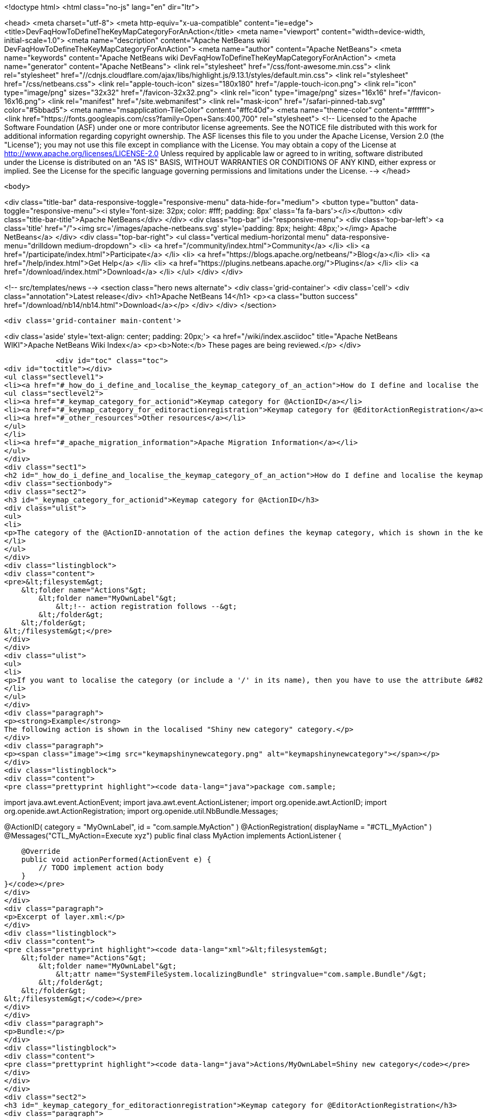 

<!doctype html>
<html class="no-js" lang="en" dir="ltr">
    
<head>
    <meta charset="utf-8">
    <meta http-equiv="x-ua-compatible" content="ie=edge">
    <title>DevFaqHowToDefineTheKeyMapCategoryForAnAction</title>
    <meta name="viewport" content="width=device-width, initial-scale=1.0">
    <meta name="description" content="Apache NetBeans wiki DevFaqHowToDefineTheKeyMapCategoryForAnAction">
    <meta name="author" content="Apache NetBeans">
    <meta name="keywords" content="Apache NetBeans wiki DevFaqHowToDefineTheKeyMapCategoryForAnAction">
    <meta name="generator" content="Apache NetBeans">
    <link rel="stylesheet" href="/css/font-awesome.min.css">
     <link rel="stylesheet" href="//cdnjs.cloudflare.com/ajax/libs/highlight.js/9.13.1/styles/default.min.css"> 
    <link rel="stylesheet" href="/css/netbeans.css">
    <link rel="apple-touch-icon" sizes="180x180" href="/apple-touch-icon.png">
    <link rel="icon" type="image/png" sizes="32x32" href="/favicon-32x32.png">
    <link rel="icon" type="image/png" sizes="16x16" href="/favicon-16x16.png">
    <link rel="manifest" href="/site.webmanifest">
    <link rel="mask-icon" href="/safari-pinned-tab.svg" color="#5bbad5">
    <meta name="msapplication-TileColor" content="#ffc40d">
    <meta name="theme-color" content="#ffffff">
    <link href="https://fonts.googleapis.com/css?family=Open+Sans:400,700" rel="stylesheet"> 
    <!--
        Licensed to the Apache Software Foundation (ASF) under one
        or more contributor license agreements.  See the NOTICE file
        distributed with this work for additional information
        regarding copyright ownership.  The ASF licenses this file
        to you under the Apache License, Version 2.0 (the
        "License"); you may not use this file except in compliance
        with the License.  You may obtain a copy of the License at
        http://www.apache.org/licenses/LICENSE-2.0
        Unless required by applicable law or agreed to in writing,
        software distributed under the License is distributed on an
        "AS IS" BASIS, WITHOUT WARRANTIES OR CONDITIONS OF ANY
        KIND, either express or implied.  See the License for the
        specific language governing permissions and limitations
        under the License.
    -->
</head>


    <body>
        

<div class="title-bar" data-responsive-toggle="responsive-menu" data-hide-for="medium">
    <button type="button" data-toggle="responsive-menu"><i style='font-size: 32px; color: #fff; padding: 8px' class='fa fa-bars'></i></button>
    <div class="title-bar-title">Apache NetBeans</div>
</div>
<div class="top-bar" id="responsive-menu">
    <div class='top-bar-left'>
        <a class='title' href="/"><img src='/images/apache-netbeans.svg' style='padding: 8px; height: 48px;'></img> Apache NetBeans</a>
    </div>
    <div class="top-bar-right">
        <ul class="vertical medium-horizontal menu" data-responsive-menu="drilldown medium-dropdown">
            <li> <a href="/community/index.html">Community</a> </li>
            <li> <a href="/participate/index.html">Participate</a> </li>
            <li> <a href="https://blogs.apache.org/netbeans/">Blog</a></li>
            <li> <a href="/help/index.html">Get Help</a> </li>
            <li> <a href="https://plugins.netbeans.apache.org/">Plugins</a> </li>
            <li> <a href="/download/index.html">Download</a> </li>
        </ul>
    </div>
</div>


        
<!-- src/templates/news -->
<section class="hero news alternate">
    <div class='grid-container'>
        <div class='cell'>
            <div class="annotation">Latest release</div>
            <h1>Apache NetBeans 14</h1>
            <p><a class="button success" href="/download/nb14/nb14.html">Download</a></p>
        </div>
    </div>
</section>

        <div class='grid-container main-content'>
            
<div class='aside' style='text-align: center; padding: 20px;'>
    <a href="/wiki/index.asciidoc" title="Apache NetBeans WIKI">Apache NetBeans Wiki Index</a>
    <p><b>Note:</b> These pages are being reviewed.</p>
</div>

            <div id="toc" class="toc">
<div id="toctitle"></div>
<ul class="sectlevel1">
<li><a href="#_how_do_i_define_and_localise_the_keymap_category_of_an_action">How do I define and localise the keymap category of an action?</a>
<ul class="sectlevel2">
<li><a href="#_keymap_category_for_actionid">Keymap category for @ActionID</a></li>
<li><a href="#_keymap_category_for_editoractionregistration">Keymap category for @EditorActionRegistration</a></li>
<li><a href="#_other_resources">Other resources</a></li>
</ul>
</li>
<li><a href="#_apache_migration_information">Apache Migration Information</a></li>
</ul>
</div>
<div class="sect1">
<h2 id="_how_do_i_define_and_localise_the_keymap_category_of_an_action">How do I define and localise the keymap category of an action?</h2>
<div class="sectionbody">
<div class="sect2">
<h3 id="_keymap_category_for_actionid">Keymap category for @ActionID</h3>
<div class="ulist">
<ul>
<li>
<p>The category of the @ActionID-annotation of the action defines the keymap category, which is shown in the keymap options. The category is the name of the "Actions"-subfolder within the layer.xml, which is generated from the annotations. From <code>@ActionID(category = "MyOwnLabel", id = "com.sample.MyAction")</code> the following layer.xml content is generated</p>
</li>
</ul>
</div>
<div class="listingblock">
<div class="content">
<pre>&lt;filesystem&gt;
    &lt;folder name="Actions"&gt;
        &lt;folder name="MyOwnLabel"&gt;
            &lt;!-- action registration follows --&gt;
        &lt;/folder&gt;
    &lt;/folder&gt;
&lt;/filesystem&gt;</pre>
</div>
</div>
<div class="ulist">
<ul>
<li>
<p>If you want to localise the category (or include a '/' in its name), then you have to use the attribute &#8220;SystemFileSystem.localizingBundle&#8221; for the folder. Create a layer.xml (via wizard), duplicate the folder structure and add the attribute for localisation. This explicit layer.xml file and the autogenerated layer.xml-file will be merged automatically. The referred bundle key is an absolute path based on the folder structure. For example: <code>Actions/MyOwnLabel=Shiny new category</code></p>
</li>
</ul>
</div>
<div class="paragraph">
<p><strong>Example</strong>
The following action is shown in the localised "Shiny new category" category.</p>
</div>
<div class="paragraph">
<p><span class="image"><img src="keymapshinynewcategory.png" alt="keymapshinynewcategory"></span></p>
</div>
<div class="listingblock">
<div class="content">
<pre class="prettyprint highlight"><code data-lang="java">package com.sample;

import java.awt.event.ActionEvent;
import java.awt.event.ActionListener;
import org.openide.awt.ActionID;
import org.openide.awt.ActionRegistration;
import org.openide.util.NbBundle.Messages;

@ActionID(
        category = "MyOwnLabel",
        id = "com.sample.MyAction"
)
@ActionRegistration(
        displayName = "#CTL_MyAction"
)
@Messages("CTL_MyAction=Execute xyz")
public final class MyAction implements ActionListener {

    @Override
    public void actionPerformed(ActionEvent e) {
        // TODO implement action body
    }
}</code></pre>
</div>
</div>
<div class="paragraph">
<p>Excerpt of layer.xml:</p>
</div>
<div class="listingblock">
<div class="content">
<pre class="prettyprint highlight"><code data-lang="xml">&lt;filesystem&gt;
    &lt;folder name="Actions"&gt;
        &lt;folder name="MyOwnLabel"&gt;
            &lt;attr name="SystemFileSystem.localizingBundle" stringvalue="com.sample.Bundle"/&gt;
        &lt;/folder&gt;
    &lt;/folder&gt;
&lt;/filesystem&gt;</code></pre>
</div>
</div>
<div class="paragraph">
<p>Bundle:</p>
</div>
<div class="listingblock">
<div class="content">
<pre class="prettyprint highlight"><code data-lang="java">Actions/MyOwnLabel=Shiny new category</code></pre>
</div>
</div>
</div>
<div class="sect2">
<h3 id="_keymap_category_for_editoractionregistration">Keymap category for @EditorActionRegistration</h3>
<div class="paragraph">
<p>The category of the @EditorActionRegistration-annotation of the action defines the keymap category (since NB 8.2 )</p>
</div>
<div class="paragraph">
<p>The category is defined the subfolder in "OptionsDialog/Actions".</p>
</div>
<div class="listingblock">
<div class="content">
<pre class="prettyprint highlight"><code data-lang="java">@EditorActionRegistrations({
    @EditorActionRegistration(name = "add-caret-up", category = "edit.multicaret")
})
public class AddCaretAction extends ... {
}</code></pre>
</div>
</div>
<div class="paragraph">
<p>Excerpt of layer.xml:</p>
</div>
<div class="listingblock">
<div class="content">
<pre class="prettyprint highlight"><code data-lang="xml">&lt;filesystem&gt;
    &lt;folder name="OptionsDialog"&gt;
        &lt;folder name="Actions"&gt;
            &lt;folder name="edit.multicaret"&gt;
                &lt;attr name="SystemFileSystem.localizingBundle" stringvalue="org.netbeans.modules.editor.actions.Bundle"/&gt;

                &lt;file name="add-caret-up"&gt;
                    &lt;!--org.netbeans.modules.editor.actions.AddCaretAction--&gt;
                &lt;/file&gt;
            &lt;/folder&gt;
        &lt;/folder&gt;
    &lt;/folder&gt;
&lt;/filesystem&gt;</code></pre>
</div>
</div>
<div class="paragraph">
<p>Bundle:</p>
</div>
<div class="listingblock">
<div class="content">
<pre class="prettyprint highlight"><code data-lang="java">OptionsDialog/Actions/edit.multicaret=Edit (Multicaret)</code></pre>
</div>
</div>
<div class="paragraph">
<p><span class="image"><img src="EditorActionRegistrationKeymapCategory.png" alt="EditorActionRegistrationKeymapCategory"></span></p>
</div>
</div>
<div class="sect2">
<h3 id="_other_resources">Other resources</h3>
<div class="ulist">
<ul>
<li>
<p><a href="http://blogs.kiyut.com/tonny/2007/08/04/netbeans-platform-i18n-and-localization/">http://blogs.kiyut.com/tonny/2007/08/04/netbeans-platform-i18n-and-localization/</a></p>
</li>
</ul>
</div>
</div>
</div>
</div>
<div class="sect1">
<h2 id="_apache_migration_information">Apache Migration Information</h2>
<div class="sectionbody">
<div class="paragraph">
<p>The content in this page was kindly donated by Oracle Corp. to the
Apache Software Foundation.</p>
</div>
<div class="paragraph">
<p>This page was exported from <a href="http://wiki.netbeans.org/DevFaqHowToDefineTheKeyMapCategoryForAnAction">http://wiki.netbeans.org/DevFaqHowToDefineTheKeyMapCategoryForAnAction</a> ,
that was last modified by NetBeans user Markiewb
on 2016-07-21T20:58:18Z.</p>
</div>
<div class="paragraph">
<p><strong>NOTE:</strong> This document was automatically converted to the AsciiDoc format on 2018-02-07, and needs to be reviewed.</p>
</div>
</div>
</div>
            
<section class='tools'>
    <ul class="menu align-center">
        <li><a title="Facebook" href="https://www.facebook.com/NetBeans"><i class="fa fa-md fa-facebook"></i></a></li>
        <li><a title="Twitter" href="https://twitter.com/netbeans"><i class="fa fa-md fa-twitter"></i></a></li>
        <li><a title="Github" href="https://github.com/apache/netbeans"><i class="fa fa-md fa-github"></i></a></li>
        <li><a title="YouTube" href="https://www.youtube.com/user/netbeansvideos"><i class="fa fa-md fa-youtube"></i></a></li>
        <li><a title="Slack" href="https://tinyurl.com/netbeans-slack-signup/"><i class="fa fa-md fa-slack"></i></a></li>
        <li><a title="JIRA" href="https://issues.apache.org/jira/projects/NETBEANS/summary"><i class="fa fa-mf fa-bug"></i></a></li>
    </ul>
    <ul class="menu align-center">
        
        <li><a href="https://github.com/apache/netbeans-website/blob/master/netbeans.apache.org/src/content/wiki/DevFaqHowToDefineTheKeyMapCategoryForAnAction.asciidoc" title="See this page in github"><i class="fa fa-md fa-edit"></i> See this page in GitHub.</a></li>
    </ul>
</section>

        </div>
        

<div class='grid-container incubator-area' style='margin-top: 64px'>
    <div class='grid-x grid-padding-x'>
        <div class='large-auto cell text-center'>
            <a href="https://www.apache.org/">
                <img style="width: 320px" title="Apache Software Foundation" src="/images/asf_logo_wide.svg" />
            </a>
        </div>
        <div class='large-auto cell text-center'>
            <a href="https://www.apache.org/events/current-event.html">
               <img style="width:234px; height: 60px;" title="Apache Software Foundation current event" src="https://www.apache.org/events/current-event-234x60.png"/>
            </a>
        </div>
    </div>
</div>
<footer>
    <div class="grid-container">
        <div class="grid-x grid-padding-x">
            <div class="large-auto cell">
                
                <h1><a href="/about/index.html">About</a></h1>
                <ul>
                    <li><a href="https://netbeans.apache.org/community/who.html">Who's Who</a></li>
                    <li><a href="https://www.apache.org/foundation/thanks.html">Thanks</a></li>
                    <li><a href="https://www.apache.org/foundation/sponsorship.html">Sponsorship</a></li>
                    <li><a href="https://www.apache.org/security/">Security</a></li>
                </ul>
            </div>
            <div class="large-auto cell">
                <h1><a href="/community/index.html">Community</a></h1>
                <ul>
                    <li><a href="/community/mailing-lists.html">Mailing lists</a></li>
                    <li><a href="/community/committer.html">Becoming a committer</a></li>
                    <li><a href="/community/events.html">NetBeans Events</a></li>
                    <li><a href="https://www.apache.org/events/current-event.html">Apache Events</a></li>
                </ul>
            </div>
            <div class="large-auto cell">
                <h1><a href="/participate/index.html">Participate</a></h1>
                <ul>
                    <li><a href="/participate/submit-pr.html">Submitting Pull Requests</a></li>
                    <li><a href="/participate/report-issue.html">Reporting Issues</a></li>
                    <li><a href="/participate/index.html#documentation">Improving the documentation</a></li>
                </ul>
            </div>
            <div class="large-auto cell">
                <h1><a href="/help/index.html">Get Help</a></h1>
                <ul>
                    <li><a href="/help/index.html#documentation">Documentation</a></li>
                    <li><a href="/wiki/index.asciidoc">Wiki</a></li>
                    <li><a href="/help/index.html#support">Community Support</a></li>
                    <li><a href="/help/commercial-support.html">Commercial Support</a></li>
                </ul>
            </div>
            <div class="large-auto cell">
                <h1><a href="/download/index.html">Download</a></h1>
                <ul>
                    <li><a href="/download/index.html">Releases</a></li>                    
                    <li><a href="https://plugins.netbeans.apache.org/">Plugins</a></li>
                    <li><a href="/download/index.html#source">Building from source</a></li>
                    <li><a href="/download/index.html#previous">Previous releases</a></li>
                </ul>
            </div>
        </div>
    </div>
</footer>
<div class='footer-disclaimer'>
    <div class="footer-disclaimer-content">
        <p>Copyright &copy; 2017-2022 <a href="https://www.apache.org">The Apache Software Foundation</a>.</p>
        <p>Licensed under the Apache <a href="https://www.apache.org/licenses/">license</a>, version 2.0</p>
        <div style='max-width: 40em; margin: 0 auto'>
            <p>Apache, Apache NetBeans, NetBeans, the Apache feather logo and the Apache NetBeans logo are trademarks of <a href="https://www.apache.org">The Apache Software Foundation</a>.</p>
            <p>Oracle and Java are registered trademarks of Oracle and/or its affiliates.</p>
            <p>The Apache NetBeans website conforms to the <a href="https://privacy.apache.org/policies/privacy-policy-public.html">Apache Software Foundation Privacy Policy</a></p>
        </div>
        
    </div>
</div>



        <script src="/js/vendor/jquery-3.2.1.min.js"></script>
        <script src="/js/vendor/what-input.js"></script>
        <script src="/js/vendor/jquery.colorbox-min.js"></script>
        <script src="/js/vendor/foundation.min.js"></script>
        <script src="/js/netbeans.js"></script>
        <script>
            
            $(function(){ $(document).foundation(); });
        </script>
        
        <script src="https://cdnjs.cloudflare.com/ajax/libs/highlight.js/9.13.1/highlight.min.js"></script>
        <script>
         $(document).ready(function() { $("pre code").each(function(i, block) { hljs.highlightBlock(block); }); }); 
        </script>
        

    </body>
</html>

